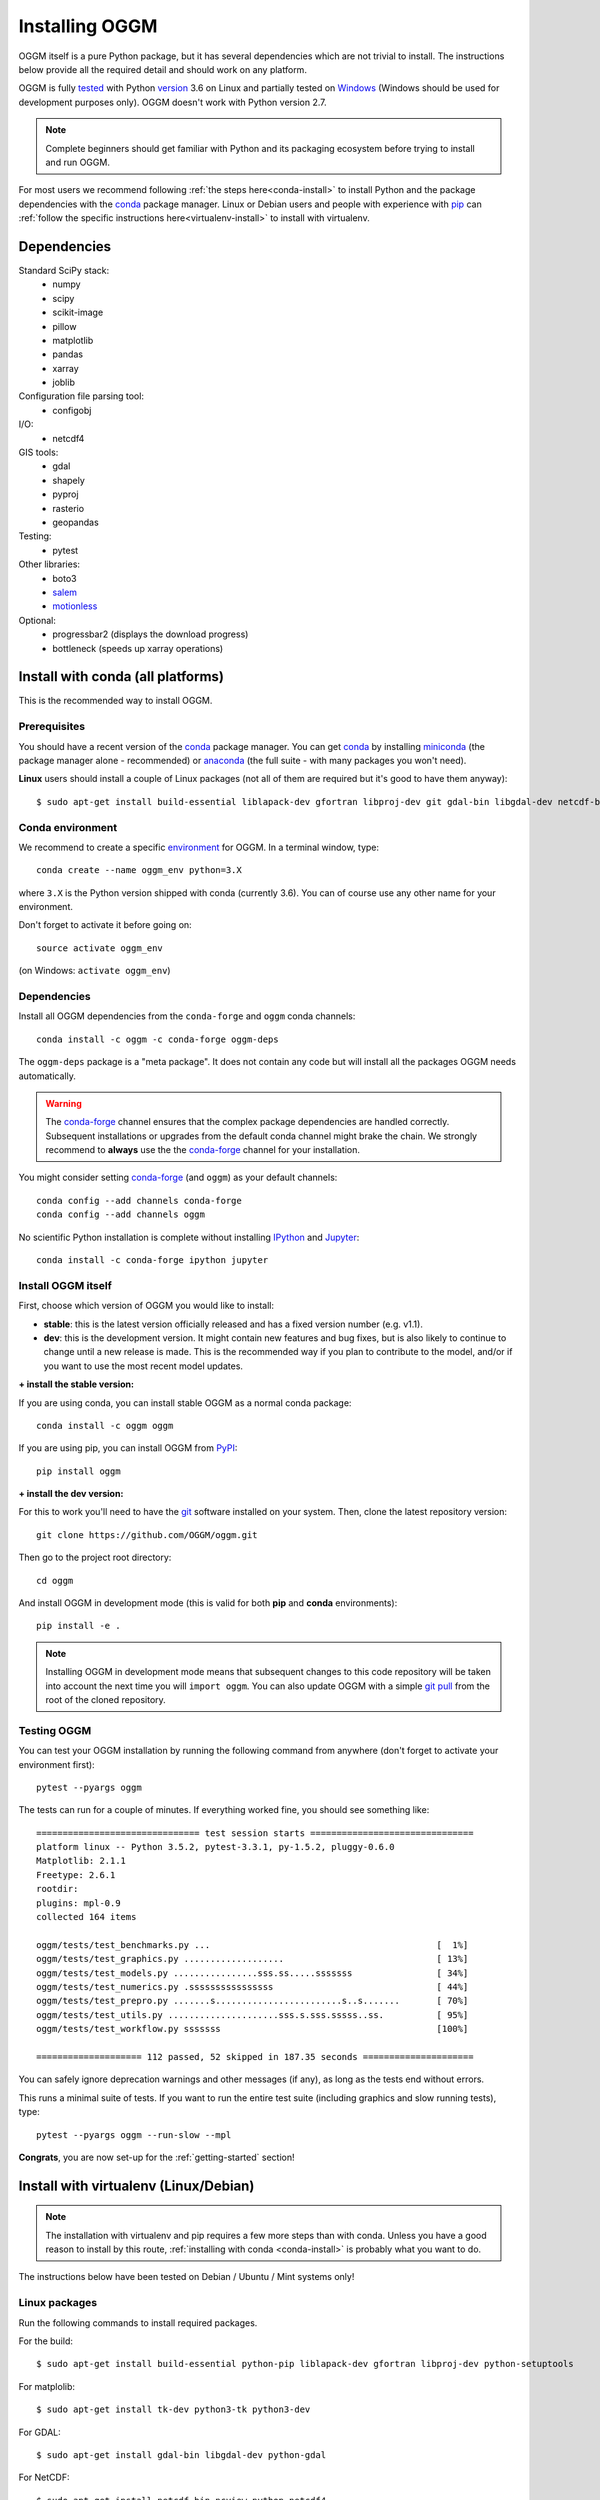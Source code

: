.. _installing.oggm:

Installing OGGM
===============

OGGM itself is a pure Python package, but it has several dependencies which
are not trivial to install. The instructions below provide all the required
detail and should work on any platform.

OGGM is fully `tested`_ with Python `version`_ 3.6 on Linux and partially
tested on `Windows`_ (Windows should be used for development
purposes only). OGGM doesn't work with Python version 2.7.

.. note::

   Complete beginners should get familiar with Python and its packaging
   ecosystem before trying to install and run OGGM.

For most users we recommend following :ref:`the steps here<conda-install>` to
install Python and the package dependencies with the conda_ package manager.
Linux or Debian users and people with experience with `pip`_ can
:ref:`follow the specific instructions here<virtualenv-install>` to install
with virtualenv.

.. _tested: https://travis-ci.org/OGGM/oggm
.. _Windows: https://ci.appveyor.com/project/fmaussion/oggm
.. _version: https://wiki.python.org/moin/Python2orPython3
.. _conda: http://conda.pydata.org/docs/using/index.html
.. _pip: https://docs.python.org/3/installing/
.. _strongly recommend: http://python3statement.github.io/


Dependencies
------------

Standard SciPy stack:
    - numpy
    - scipy
    - scikit-image
    - pillow
    - matplotlib
    - pandas
    - xarray
    - joblib

Configuration file parsing tool:
    - configobj

I/O:
    - netcdf4

GIS tools:
    - gdal
    - shapely
    - pyproj
    - rasterio
    - geopandas

Testing:
    - pytest

Other libraries:
    - boto3
    - `salem <https://github.com/fmaussion/salem>`_
    - `motionless <https://github.com/ryancox/motionless/>`_

Optional:
    - progressbar2 (displays the download progress)
    - bottleneck (speeds up xarray operations)


.. _conda-install:

Install with conda (all platforms)
----------------------------------

This is the recommended way to install OGGM.

Prerequisites
~~~~~~~~~~~~~

You should have a recent version of the `conda`_ package manager.
You can get `conda`_ by installing `miniconda`_ (the package manager alone -
recommended)  or `anaconda`_ (the full suite - with many packages you won't
need).

**Linux** users should install a couple of Linux packages (not all of them are
required but it's good to have them anyway)::

    $ sudo apt-get install build-essential liblapack-dev gfortran libproj-dev git gdal-bin libgdal-dev netcdf-bin ncview python-netcdf4 ttf-bitstream-vera


.. _miniconda: http://conda.pydata.org/miniconda.html
.. _anaconda: http://docs.continuum.io/anaconda/install


Conda environment
~~~~~~~~~~~~~~~~~

We recommend to create a specific `environment`_ for OGGM. In a terminal
window, type::

    conda create --name oggm_env python=3.X


where ``3.X`` is the Python version shipped with conda (currently 3.6).
You can of course use any other name for your environment.

Don't forget to activate it before going on::

    source activate oggm_env

(on Windows: ``activate oggm_env``)

.. _environment: http://conda.pydata.org/docs/using/envs.html
.. _this problem: https://github.com/conda-forge/geopandas-feedstock/issues/9


Dependencies
~~~~~~~~~~~~

Install all OGGM dependencies from the ``conda-forge`` and ``oggm`` conda channels::

    conda install -c oggm -c conda-forge oggm-deps

The ``oggm-deps`` package is a "meta package". It does not contain any code but
will install all the packages OGGM needs automatically.

.. warning::

    The `conda-forge`_ channel ensures that the complex package dependencies are
    handled correctly. Subsequent installations or upgrades from the default
    conda channel might brake the chain. We strongly
    recommend to **always** use the the `conda-forge`_ channel for your
    installation.

You might consider setting `conda-forge`_ (and ``oggm``) as your 
default channels::

    conda config --add channels conda-forge
    conda config --add channels oggm

No scientific Python installation is complete without installing
`IPython`_ and `Jupyter`_::

    conda install -c conda-forge ipython jupyter


.. _conda-forge: https://conda-forge.github.io/
.. _IPython: https://ipython.org/
.. _Jupyter: https://jupyter.org/


Install OGGM itself
~~~~~~~~~~~~~~~~~~~

First, choose which version of OGGM you would like to install:

- **stable**: this is the latest version officially released and has a fixed
  version number (e.g. v1.1).
- **dev**: this is the development version. It might contain new
  features and bug fixes, but is also likely to continue to change until a
  new release is made. This is the recommended way if you plan to contribute
  to the model, and/or if you want to use the most recent model updates.

**+ install the stable version:**

If you are using conda, you can install stable OGGM as a normal conda package::

    conda install -c oggm oggm

If you are using pip, you can install OGGM from `PyPI <https://pypi.python.org/pypi/oggm>`_::

    pip install oggm

**+ install the dev version:**

For this to work you'll need to have the `git`_ software installed on your
system. Then, clone the latest repository version::

    git clone https://github.com/OGGM/oggm.git

.. _git: https://git-scm.com/book/en/v2/Getting-Started-Installing-Git

Then go to the project root directory::

    cd oggm

And install OGGM in development mode (this is valid for both  **pip** and
**conda** environments)::

    pip install -e .


.. note::

    Installing OGGM in development mode means that subsequent changes to this
    code repository will be taken into account the next time you will
    ``import oggm``. You can also update OGGM with a simple `git pull`_ from
    the root of the cloned repository.

.. _git pull: https://git-scm.com/docs/git-pull


Testing OGGM
~~~~~~~~~~~~

You can test your OGGM installation by running the following command from
anywhere (don't forget to activate your environment first)::

    pytest --pyargs oggm

The tests can run for a couple of minutes. If everything worked fine, you
should see something like::

    =============================== test session starts ===============================
    platform linux -- Python 3.5.2, pytest-3.3.1, py-1.5.2, pluggy-0.6.0
    Matplotlib: 2.1.1
    Freetype: 2.6.1
    rootdir:
    plugins: mpl-0.9
    collected 164 items

    oggm/tests/test_benchmarks.py ...                                           [  1%]
    oggm/tests/test_graphics.py ...................                             [ 13%]
    oggm/tests/test_models.py ................sss.ss.....sssssss                [ 34%]
    oggm/tests/test_numerics.py .ssssssssssssssss                               [ 44%]
    oggm/tests/test_prepro.py .......s........................s..s.......       [ 70%]
    oggm/tests/test_utils.py .....................sss.s.sss.sssss..ss.          [ 95%]
    oggm/tests/test_workflow.py sssssss                                         [100%]

    ==================== 112 passed, 52 skipped in 187.35 seconds =====================


You can safely ignore deprecation warnings and other messages (if any),
as long as the tests end without errors.

This runs a minimal suite of tests. If you want to run the entire test suite
(including graphics and slow running tests), type::

    pytest --pyargs oggm --run-slow --mpl

**Congrats**, you are now set-up for the :ref:`getting-started` section!


.. _virtualenv-install:

Install with virtualenv (Linux/Debian)
--------------------------------------

.. note::

   The installation with virtualenv and pip requires a few more steps than with
   conda. Unless you have a good reason to install by this route,
   :ref:`installing with conda <conda-install>` is probably what you want to do.


The instructions below have been tested on Debian / Ubuntu / Mint systems only!

Linux packages
~~~~~~~~~~~~~~

Run the following commands to install required packages.

For the build::

    $ sudo apt-get install build-essential python-pip liblapack-dev gfortran libproj-dev python-setuptools

For matplolib::

    $ sudo apt-get install tk-dev python3-tk python3-dev

For GDAL::

    $ sudo apt-get install gdal-bin libgdal-dev python-gdal

For NetCDF::

    $ sudo apt-get install netcdf-bin ncview python-netcdf4


Virtual environment
~~~~~~~~~~~~~~~~~~~

Next follow these steps to set up a virtual environment.

Install extensions to virtualenv::

    $ sudo apt-get install virtualenvwrapper

Reload your profile::

    $ source /etc/profile

Make a new environment, for example called ``oggm_env``, with **Python 3**::

    $ mkvirtualenv oggm_env -p /usr/bin/python3

(Further details can be found for example in `this tutorial <http://simononsoftware.com/virtualenv-tutorial-part-2/>`_.)


Python packages
~~~~~~~~~~~~~~~

Be sure to be on the working environment::

    $ workon oggm_env

Update pip (important!)::

    $ pip install --upgrade pip

Install some packages one by one::

   $ pip install numpy scipy pandas shapely matplotlib

Installing **GDAL** is not so straightforward. First, check which version of
GDAL is installed on your Linux system::

    $ gdal-config --version

The package version (e.g. ``2.2.0``, ``2.3.1``, ...) should match
that of the Python package you want to install. For example, if the Linux
GDAL version is ``2.2.0``, install the latest corresponding Python version.
The following command works on any system and automatically gets the right version::

    $ pip install gdal=="$(gdal-config --version)" --install-option="build_ext" --install-option="$(gdal-config --cflags | sed 's/-I/--include-dirs=/')"

Fiona also builds upon GDAL, so let's compile it the same way::

    $ pip install fiona --install-option="build_ext" --install-option="$(gdal-config --cflags | sed 's/-I/--include-dirs=/')"

(Details can be found in `this blog post <http://tylerickson.blogspot.co.at/2011/09/installing-gdal-in-python-virtual.html>`_.)

Now install further dependencies::

    $ pip install pyproj rasterio Pillow geopandas netcdf4 scikit-image configobj joblib xarray boto3 progressbar2 pytest motionless dask bottleneck

Finally, install the salem library::

    $ pip install git+https://github.com/fmaussion/salem.git

OGGM and tests
~~~~~~~~~~~~~~

Refer to `Install OGGM itself`_ above.

